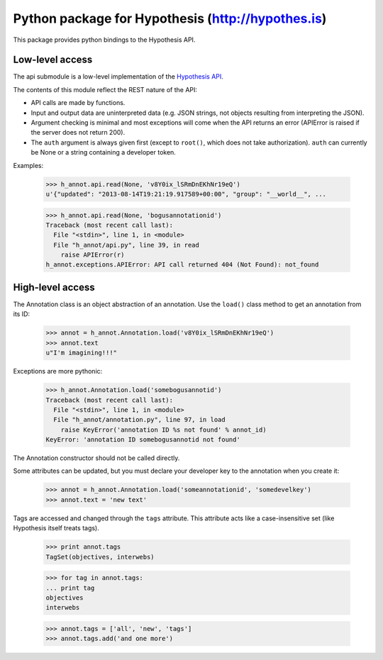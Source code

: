 .. See file COPYING distributed with python-hypothesis for copyright and 
   license.

Python package for Hypothesis (http://hypothes.is)
==================================================

This package provides python bindings to the Hypothesis API.

Low-level access
----------------

The api submodule is a low-level implementation of the `Hypothesis API`_.  

.. _Hypothesis API: http://h.readthedocs.io/en/latest/api/

The contents of this module reflect the REST nature of the API:

- API calls are made by functions.
- Input and output data are uninterpreted data (e.g. JSON strings, not 
  objects resulting from interpreting the JSON).
- Argument checking is minimal and most exceptions will come when the API 
  returns an error (APIError is raised if the server does not return 200).
- The ``auth`` argument is always given first (except to ``root()``, which 
  does not take authorization).  ``auth`` can currently be None or a string 
  containing a developer token.

Examples:

    >>> h_annot.api.read(None, 'v8Y0ix_lSRmDnEKhNr19eQ')
    u'{"updated": "2013-08-14T19:21:19.917589+00:00", "group": "__world__", ...

    >>> h_annot.api.read(None, 'bogusannotationid')
    Traceback (most recent call last):
      File "<stdin>", line 1, in <module>
      File "h_annot/api.py", line 39, in read
        raise APIError(r)
    h_annot.exceptions.APIError: API call returned 404 (Not Found): not_found

High-level access
-----------------

The Annotation class is an object abstraction of an annotation.  Use the ``load()`` class method to get an annotation from its ID:

    >>> annot = h_annot.Annotation.load('v8Y0ix_lSRmDnEKhNr19eQ')
    >>> annot.text
    u"I'm imagining!!!"

Exceptions are more pythonic:

    >>> h_annot.Annotation.load('somebogusannotid')
    Traceback (most recent call last):
      File "<stdin>", line 1, in <module>
      File "h_annot/annotation.py", line 97, in load
        raise KeyError('annotation ID %s not found' % annot_id)
    KeyError: 'annotation ID somebogusannotid not found'

The Annotation constructor should not be called directly.

Some attributes can be updated, but you must declare your developer key to the annotation when you create it:

    >>> annot = h_annot.Annotation.load('someannotationid', 'somedevelkey')
    >>> annot.text = 'new text'

Tags are accessed and changed through the ``tags`` attribute.  This attribute acts like a case-insensitive set (like Hypothesis itself treats tags).

    >>> print annot.tags
    TagSet(objectives, interwebs)

    >>> for tag in annot.tags:
    ... print tag
    objectives
    interwebs

    >>> annot.tags = ['all', 'new', 'tags']
    >>> annot.tags.add('and one more')
